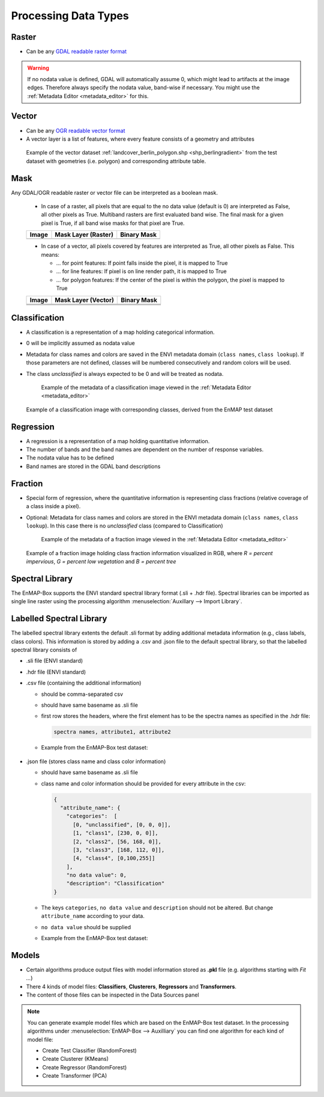 .. _processing_data_types:

Processing Data Types
*********************

.. specify supported drivers for output

Raster
======

* Can be any `GDAL readable raster format <https://www.gdal.org/formats_list.html>`_

.. Any GDAL readable raster
.. no data wert wichtig (band-wise) -> hinweis auf metadata editor: auslesen und ändern dieses wertes

.. warning:: If no nodata value is defined, GDAL will automatically assume 0, which might lead to artifacts at the image edges.
             Therefore always specify the nodata value, band-wise if necessary. You might use the :ref:`Metadata Editor <metadata_editor>` for this.


Vector
======

* Can be any `OGR readable vector format <https://www.gdal.org/ogr_formats.html>`_
* A vector layer is a list of features, where every feature consists of a geometry and attributes
.. Layer from any OGR readable vector dataset
.. brief intro into vector layer (geometry + attribute) = feature
.. Layer besteht aus liste von features, jedes feature geometry + attributes
.. screenshot_ layer+ attributtabelle

.. figure:: ../../img/example_vectordata.png

   Example of the vector dataset :ref:`landcover_berlin_polygon.shp <shp_berlingradient>` from the test dataset with
   geometries (i.e. polygon) and corresponding attribute table.


.. _datatype_mask:

Mask
====

Any GDAL/OGR readable raster or vector file can be interpreted as a boolean mask.

    * In case of a raster, all pixels that are equal to the no data value (default is 0) are interpreted as False, all other pixels as True.
      Multiband rasters are first evaluated band wise. The final mask for a given pixel is True, if all band wise masks for that pixel are True.

    .. list-table::
       :name: rastermasks
       :align: left
       :header-rows: 1


       * - Image
         - Mask Layer (Raster)
         - Binary Mask
       * - |mask_image|
         - |hires|
         - |mask_raster|


    * In case of a vector, all pixels covered by features are interpreted as True, all other pixels as False. This means:

      * ... for point features: If point falls inside the pixel, it is mapped to True
      * ... for line features: If pixel is on line render path, it is mapped to True
      * ... for polygon features: If the center of the pixel is within the polygon, the pixel is mapped to True


    .. list-table::
       :name: vectormasks
       :align: left
       :header-rows: 1


       * - Image
         - Mask Layer (Vector)
         - Binary Mask
       * - |mask_image|
         - |poly|
         - |mask_poly|
       * - |mask_image|
         - |points|
         - |mask_point|
       * - |mask_image|
         - |line|
         - |mask_line|


.. |mask_image| image:: ../../img/mask_examples/mask_image.png
.. |poly| image:: ../../img/mask_examples/poly.png
.. |mask_poly| image:: ../../img/mask_examples/mask_poly.png
.. |points| image:: ../../img/mask_examples/points.png
.. |mask_point| image:: ../../img/mask_examples/mask_point.png
.. |line| image:: ../../img/mask_examples/line.png
.. |mask_line| image:: ../../img/mask_examples/mask_line.png
.. |hires| image:: ../../img/mask_examples/hires.png
.. |mask_raster| image:: ../../img/mask_examples/mask_raster.png


.. _datatype_classification:

Classification
==============

* A classification is a representation of a map holding categorical information.
* 0 will be implicitly assumed as nodata value
* Metadata for class names and colors are saved in the ENVI metadata domain (``class names``, ``class lookup``). If those
  parameters are not defined, classes will be numbered consecutively and random colors will be used.
* The class *unclassified* is always expected to be 0 and will be treated as nodata.

  .. figure:: ../../img/classification_metadata.png

     Example of the metadata of a classification image viewed in the :ref:`Metadata Editor <metadata_editor>`




.. figure:: ../../img/example_classification.png
   :height: 440px

   Example of a classification image with corresponding classes, derived from the EnMAP test dataset

.. is a representation of a map holding categorical information
.. screenshot + tabelle mit required metadata

.. 1 kanal rasterbild (minimalanforderung)
.. optional: metadaten für klassennamen und farben (in der ENVI Metadatendomäne [key: class names, class lookup]
.. wenn nicht gesetzt, werden klassen durchnummeriert und farben random gesetzt
.. wenn float datensatz: verhalten unklar (TODO), möglichkeit: wenn float, fehlermeldung, oder wenn ganzzahl trotzdem als classification?
.. ABER wenn float und metadaten gesetzt -> OK
.. als no data wert wird implizit immer 0 angenommen
.. unclassified klasse ist immer ID0 und wird immer als nodata behandelt


Regression
==========

* A regression is a representation of a map holding quantitative information.
* The number of bands and the band names are dependent on the number of response variables.
* The nodata value has to be defined
* Band names are stored in the GDAL band descriptions

.. is a representation of a map holding quantitative information
.. multiband raster, bandnames sind namen der targets variables
.. muss zwingend nodata wert gesetzt haben
.. band namen sind gdal band descriptions (auch ersichtlich in metadtane editor)



Fraction
========

* Special form of regression, where the quantitative information is representing class fractions (relative coverage of a class inside a pixel).
* Optional: Metadata for class names and colors are stored in the ENVI metadata domain (``class names``, ``class lookup``).
  In this case there is no *unclassified* class (compared to Classification)


  .. figure:: ../../img/fraction_metadata.png
     :alt: Screenshot of fraction image metadata

     Example of the metadata of a fraction image viewed in the :ref:`Metadata Editor <metadata_editor>`

.. muss zwingend nodata wert gesetzt haben
..  bedingungen regression
.. optional: metadaten für klassennamen und farben (in der ENVI Metadatendomäne [key: class names, class lookup]
.. beachten: hier keine unclassified klasse! (vgl. classification)

.. figure:: ../../img/example_fraction.png
   :height: 440px

   Example of a fraction image holding class fraction information visualized in RGB,
   where *R = percent impervious*, *G = percent low vegetation* and *B = percent tree*


Spectral Library
================

The EnMAP-Box supports the ENVI standard spectral library format (.sli + .hdr file). Spectral libraries can be imported
as single line raster using the processing algorithm :menuselection:`Auxillary --> Import Library`.

.. todo:: Support for further formats will be implemented soon (e.g. import spectral library from ASD field spectrometer)

.. screenshot von der tetslibrary im speclib viewer

.. Auxillary -> Import Library


Labelled Spectral Library
=========================

The labelled spectral library extents the default .sli format by adding additional metadata information (e.g., class labels, class colors).
This information is stored by adding a .csv and .json file to the default spectral library, so that the labelled spectral library consists of

* .sli file (ENVI standard)
* .hdr file (ENVI standard)
* .csv file (containing the additional information)

  * should be comma-separated csv
  * should have same basename as .sli file
  * first row stores the headers, where the first element has to be the spectra names as specified in the .hdr file:

    .. code-block:: csv

       spectra names, attribute1, attribute2

  * Example from the EnMAP-Box test dataset:

    .. figure:: ../../img/speclib_csv_example.png
       :width: 100%

* .json file (stores class name and class color information)

  * should have same basename as .sli file
  * class name and color information should be provided for every attribute in the csv:

    .. code-block:: json

      {
        "attribute_name": {
          "categories":  [
            [0, "unclassified", [0, 0, 0]],
            [1, "class1", [230, 0, 0]],
            [2, "class2", [56, 168, 0]],
            [3, "class3", [168, 112, 0]],
            [4, "class4", [0,100,255]]
          ],
          "no data value": 0,
          "description": "Classification"
      }

  * The keys ``categories``, ``no data value`` and ``description`` should not be altered. But change ``attribute_name`` according to your data.
  * ``no data value`` should be supplied
  * Example from the EnMAP-Box test dataset:

    .. figure:: ../../img/speclib_json_example.png
       :width: 100%



.. aufbau: .sli + .hdr + csv

.. hdr: (ENVI standard) wichtig wavelength information

.. csv header names referenzieren zu spectra names in hdr datei

.. zweite csv:
.. classification case: Klassenname; KLassenname (rgb tuple) ,basename.attributname.classdef.csv

.. regression case: klasse + farbtuple + nodata wert  , basename.attributname.regrdef.csv



Models
======

* Certain algorithms produce output files with model information stored as **.pkl** file (e.g. algorithms starting with *Fit ...*)
* There 4 kinds of model files: **Classifiers**, **Clusterers**, **Regressors** and **Transformers**.
* The content of those files can be inspected in the Data Sources panel

.. note::

    You can generate example model files which are based on the EnMAP-Box test dataset. In the processing algorithms under
    :menuselection:`EnMAP-Box --> Auxilliary` you can find one algorithm for each kind of model file:

    * Create Test Classifier (RandomForest)
    * Create Clusterer (KMeans)
    * Create Regressor (RandomForest)
    * Create Transformer (PCA)


.. Erwähnen dass manche Algorithmen Regressoren;Klassifikatoren etc. generieren

.. jede kategorie anlegen unterübschrift, screenshot (random forest als beispiel, clusterer kmeans, transformer pca)

